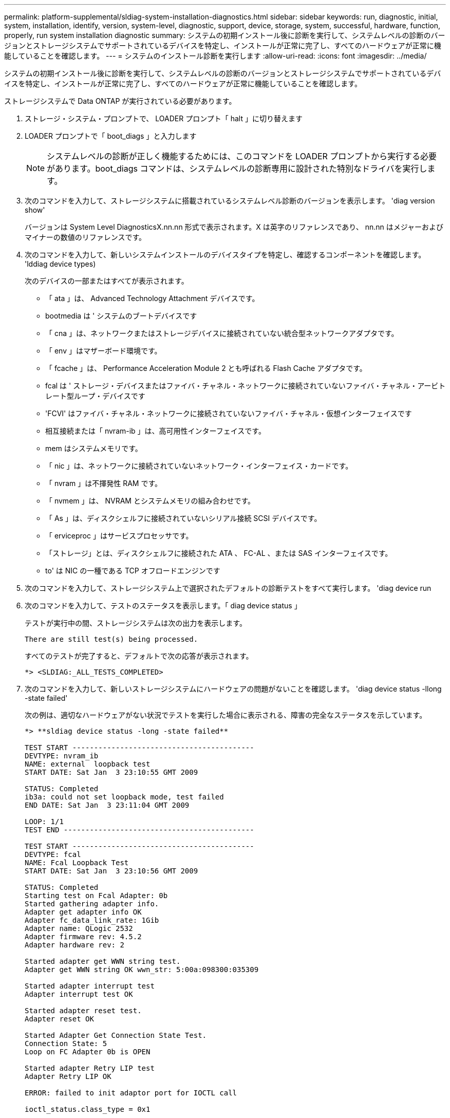 ---
permalink: platform-supplemental/sldiag-system-installation-diagnostics.html 
sidebar: sidebar 
keywords: run, diagnostic, initial, system, installation, identify, version, system-level, diagnostic, support, device, storage, system, successful, hardware, function, properly, run system installation diagnostic 
summary: システムの初期インストール後に診断を実行して、システムレベルの診断のバージョンとストレージシステムでサポートされているデバイスを特定し、インストールが正常に完了し、すべてのハードウェアが正常に機能していることを確認します。 
---
= システムのインストール診断を実行します
:allow-uri-read: 
:icons: font
:imagesdir: ../media/


[role="lead"]
システムの初期インストール後に診断を実行して、システムレベルの診断のバージョンとストレージシステムでサポートされているデバイスを特定し、インストールが正常に完了し、すべてのハードウェアが正常に機能していることを確認します。

ストレージシステムで Data ONTAP が実行されている必要があります。

. ストレージ・システム・プロンプトで、 LOADER プロンプト「 halt 」に切り替えます
. LOADER プロンプトで「 boot_diags 」と入力します
+

NOTE: システムレベルの診断が正しく機能するためには、このコマンドを LOADER プロンプトから実行する必要があります。boot_diags コマンドは、システムレベルの診断専用に設計された特別なドライバを実行します。

. 次のコマンドを入力して、ストレージシステムに搭載されているシステムレベル診断のバージョンを表示します。 'diag version show'
+
バージョンは System Level DiagnosticsX.nn.nn 形式で表示されます。X は英字のリファレンスであり、 nn.nn はメジャーおよびマイナーの数値のリファレンスです。

. 次のコマンドを入力して、新しいシステムインストールのデバイスタイプを特定し、確認するコンポーネントを確認します。 'lddiag device types)
+
次のデバイスの一部またはすべてが表示されます。

+
** 「 ata 」は、 Advanced Technology Attachment デバイスです。
** bootmedia は ' システムのブートデバイスです
** 「 cna 」は、ネットワークまたはストレージデバイスに接続されていない統合型ネットワークアダプタです。
** 「 env 」はマザーボード環境です。
** 「 fcache 」は、 Performance Acceleration Module 2 とも呼ばれる Flash Cache アダプタです。
** fcal は ' ストレージ・デバイスまたはファイバ・チャネル・ネットワークに接続されていないファイバ・チャネル・アービトレート型ループ・デバイスです
** 'FCVI' はファイバ・チャネル・ネットワークに接続されていないファイバ・チャネル・仮想インターフェイスです
** 相互接続または「 nvram-ib 」は、高可用性インターフェイスです。
** mem はシステムメモリです。
** 「 nic 」は、ネットワークに接続されていないネットワーク・インターフェイス・カードです。
** 「 nvram 」は不揮発性 RAM です。
** 「 nvmem 」は、 NVRAM とシステムメモリの組み合わせです。
** 「 As 」は、ディスクシェルフに接続されていないシリアル接続 SCSI デバイスです。
** 「 erviceproc 」はサービスプロセッサです。
** 「ストレージ」とは、ディスクシェルフに接続された ATA 、 FC-AL 、または SAS インターフェイスです。
** to' は NIC の一種である TCP オフロードエンジンです


. 次のコマンドを入力して、ストレージシステム上で選択されたデフォルトの診断テストをすべて実行します。 'diag device run
. 次のコマンドを入力して、テストのステータスを表示します。「 diag device status 」
+
テストが実行中の間、ストレージシステムは次の出力を表示します。

+
[listing]
----
There are still test(s) being processed.
----
+
すべてのテストが完了すると、デフォルトで次の応答が表示されます。

+
[listing]
----
*> <SLDIAG:_ALL_TESTS_COMPLETED>
----
. 次のコマンドを入力して、新しいストレージシステムにハードウェアの問題がないことを確認します。 'diag device status -llong -state failed'
+
次の例は、適切なハードウェアがない状況でテストを実行した場合に表示される、障害の完全なステータスを示しています。

+
[listing]
----

*> **sldiag device status -long -state failed**

TEST START ------------------------------------------
DEVTYPE: nvram_ib
NAME: external  loopback test
START DATE: Sat Jan  3 23:10:55 GMT 2009

STATUS: Completed
ib3a: could not set loopback mode, test failed
END DATE: Sat Jan  3 23:11:04 GMT 2009

LOOP: 1/1
TEST END --------------------------------------------

TEST START ------------------------------------------
DEVTYPE: fcal
NAME: Fcal Loopback Test
START DATE: Sat Jan  3 23:10:56 GMT 2009

STATUS: Completed
Starting test on Fcal Adapter: 0b
Started gathering adapter info.
Adapter get adapter info OK
Adapter fc_data_link_rate: 1Gib
Adapter name: QLogic 2532
Adapter firmware rev: 4.5.2
Adapter hardware rev: 2

Started adapter get WWN string test.
Adapter get WWN string OK wwn_str: 5:00a:098300:035309

Started adapter interrupt test
Adapter interrupt test OK

Started adapter reset test.
Adapter reset OK

Started Adapter Get Connection State Test.
Connection State: 5
Loop on FC Adapter 0b is OPEN

Started adapter Retry LIP test
Adapter Retry LIP OK

ERROR: failed to init adaptor port for IOCTL call

ioctl_status.class_type = 0x1

ioctl_status.subclass = 0x3

ioctl_status.info = 0x0
 Started INTERNAL LOOPBACK:
INTERNAL LOOPBACK   OK
Error Count: 2  Run Time: 70 secs
>>>>> ERROR, please ensure the port has a shelf or plug.
END DATE: Sat Jan  3 23:12:07 GMT 2009

LOOP: 1/1
TEST END --------------------------------------------
----
+
[cols="1,2"]
|===
| システムレベルの診断のテスト結果 | 作業 


 a| 
は失敗なしで完了しました
 a| 
ハードウェアに問題はなく、ストレージシステムはプロンプトに戻ります。

.. 次のコマンドを入力して、ステータスログをクリアします。「 diag device clearstatus
.. 次のコマンドを入力して、ログがクリアされたことを確認します。 'lddiag device status'
+
次のデフォルトの応答が表示されます。

+
[listing]
----
SLDIAG: No log messages are present.
----
.. 次のコマンドを入力して保守モードを終了します :halt
.. Loader プロンプトで次のコマンドを入力して、ストレージ・システムをブートします。「 boot_ontap 」システム・レベルの診断が完了しました。




 a| 
テストが失敗しました
 a| 
問題の原因を特定します

.. 次のコマンドを入力して保守モードを終了します :halt
.. クリーンシャットダウンを実行し、電源装置の接続を解除します。
.. システムレベルの診断を実行するための考慮事項をすべて確認するとともに、ケーブルがしっかりと接続されているか、ハードウェアコンポーネントがストレージシステムに適切に取り付けられているかを確認します。
.. 電源装置を再接続し、ストレージシステムの電源をオンにします。
.. システムインストール診断の実行の手順 1 ～ 7 を繰り返します。


|===


